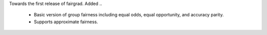 Towards the first release of fairgrad.
Added
..
 - Basic version of group fairness including equal odds, equal opportunity, and accuracy parity.
 - Supports approximate fairness.
